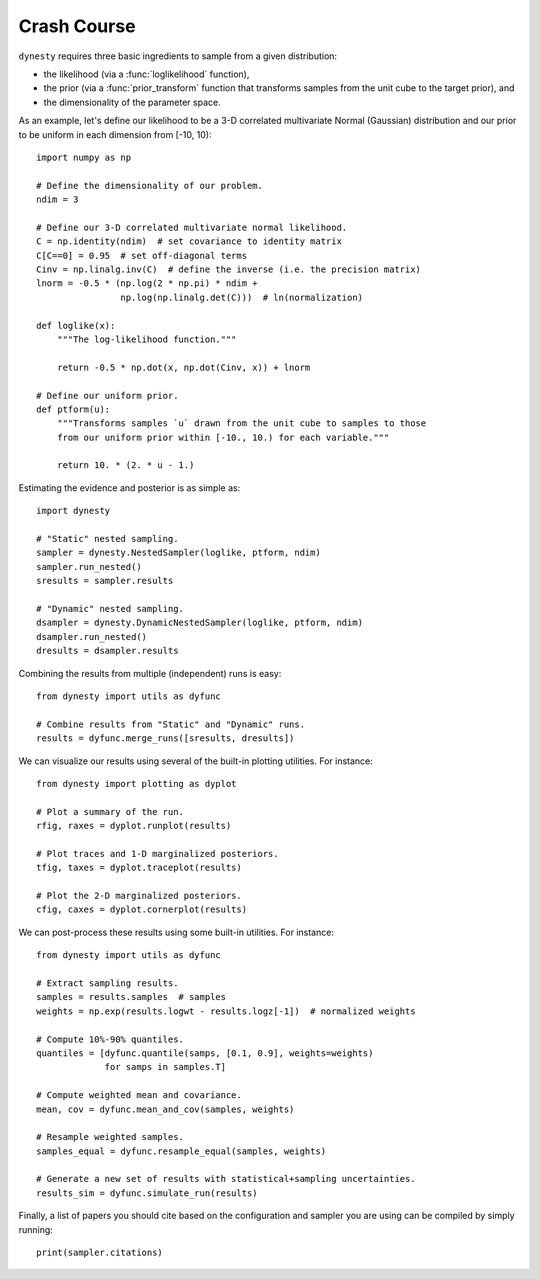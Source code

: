 ============
Crash Course
============

``dynesty`` requires three basic ingredients to sample from a given
distribution:

* the likelihood (via a :func:`loglikelihood` function),

* the prior (via a :func:`prior_transform` function that transforms samples
  from the unit cube to the target prior), and

* the dimensionality of the parameter space.

As an example, let's define our likelihood to be a 3-D correlated multivariate
Normal (Gaussian) distribution and our prior to be uniform in each dimension
from [-10, 10)::

    import numpy as np

    # Define the dimensionality of our problem.
    ndim = 3

    # Define our 3-D correlated multivariate normal likelihood.
    C = np.identity(ndim)  # set covariance to identity matrix
    C[C==0] = 0.95  # set off-diagonal terms
    Cinv = np.linalg.inv(C)  # define the inverse (i.e. the precision matrix)
    lnorm = -0.5 * (np.log(2 * np.pi) * ndim +
                    np.log(np.linalg.det(C)))  # ln(normalization)

    def loglike(x):
        """The log-likelihood function."""

        return -0.5 * np.dot(x, np.dot(Cinv, x)) + lnorm

    # Define our uniform prior.
    def ptform(u):
        """Transforms samples `u` drawn from the unit cube to samples to those
        from our uniform prior within [-10., 10.) for each variable."""

        return 10. * (2. * u - 1.)

Estimating the evidence and posterior is as simple as::

    import dynesty

    # "Static" nested sampling.
    sampler = dynesty.NestedSampler(loglike, ptform, ndim)
    sampler.run_nested()
    sresults = sampler.results

    # "Dynamic" nested sampling.
    dsampler = dynesty.DynamicNestedSampler(loglike, ptform, ndim)
    dsampler.run_nested()
    dresults = dsampler.results

Combining the results from multiple (independent) runs is easy::

    from dynesty import utils as dyfunc

    # Combine results from "Static" and "Dynamic" runs.
    results = dyfunc.merge_runs([sresults, dresults])

We can visualize our results using several of the built-in plotting utilities.
For instance::

    from dynesty import plotting as dyplot

    # Plot a summary of the run.
    rfig, raxes = dyplot.runplot(results)

    # Plot traces and 1-D marginalized posteriors.
    tfig, taxes = dyplot.traceplot(results)

    # Plot the 2-D marginalized posteriors.
    cfig, caxes = dyplot.cornerplot(results)

We can post-process these results using some built-in utilities.
For instance::

    from dynesty import utils as dyfunc

    # Extract sampling results.
    samples = results.samples  # samples
    weights = np.exp(results.logwt - results.logz[-1])  # normalized weights

    # Compute 10%-90% quantiles.
    quantiles = [dyfunc.quantile(samps, [0.1, 0.9], weights=weights)
                 for samps in samples.T]

    # Compute weighted mean and covariance.
    mean, cov = dyfunc.mean_and_cov(samples, weights)

    # Resample weighted samples.
    samples_equal = dyfunc.resample_equal(samples, weights)

    # Generate a new set of results with statistical+sampling uncertainties.
    results_sim = dyfunc.simulate_run(results)

Finally, a list of papers you should cite based on the configuration
and sampler you are using can be compiled by simply running::

    print(sampler.citations)
